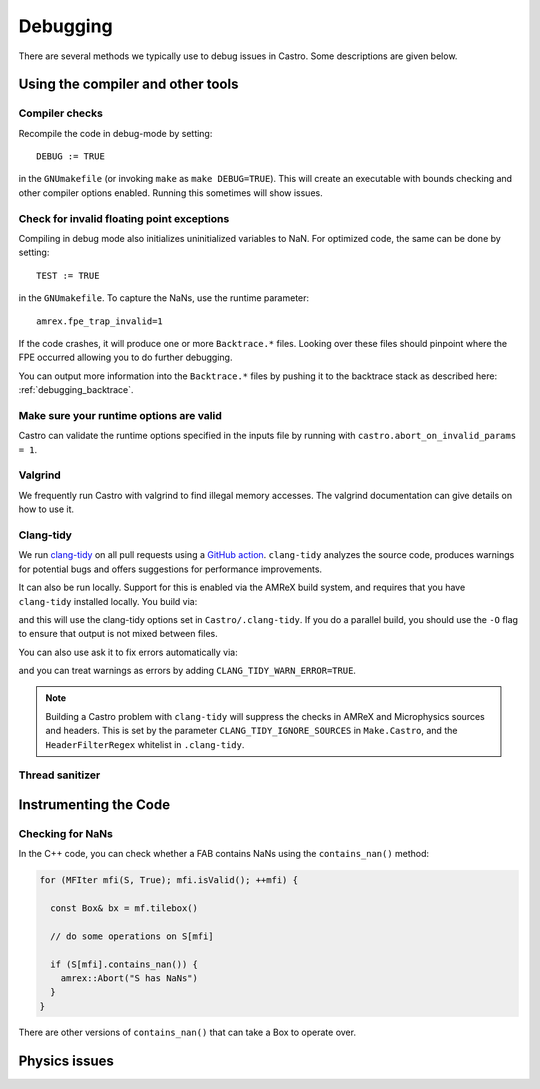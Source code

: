 *********
Debugging
*********

There are several methods we typically use to debug issues in Castro.
Some descriptions are given below.

Using the compiler and other tools
==================================

Compiler checks
---------------

Recompile the code in debug-mode by setting::

   DEBUG := TRUE

in the ``GNUmakefile`` (or invoking ``make`` as ``make DEBUG=TRUE``).
This will create an executable with bounds checking and other compiler
options enabled.  Running this sometimes will show issues.


Check for invalid floating point exceptions
-------------------------------------------

Compiling in debug mode also initializes uninitialized variables to
NaN.  For optimized code, the same can be done by setting::

   TEST := TRUE

in the ``GNUmakefile``.  To capture the NaNs, use the runtime parameter::

   amrex.fpe_trap_invalid=1

If the code crashes, it will produce one or more ``Backtrace.*``
files.  Looking over these files should pinpoint where the FPE
occurred allowing you to do further debugging.

You can output more information into the ``Backtrace.*`` files by
pushing it to the backtrace stack as described here:
:ref:`debugging_backtrace`.

Make sure your runtime options are valid
----------------------------------------

Castro can validate the runtime options specified in the inputs file
by running with ``castro.abort_on_invalid_params = 1``.


Valgrind
--------

We frequently run Castro with valgrind to find illegal memory
accesses.  The valgrind documentation can give details on how to use
it.


Clang-tidy
----------

.. index:: clang-tidy

We run `clang-tidy <https://clang.llvm.org/extra/clang-tidy/>`_ on all
pull requests using a `GitHub action
<https://github.com/AMReX-Astro/cpp-linter-action>`_. ``clang-tidy``
analyzes the source code, produces warnings for potential bugs and
offers suggestions for performance improvements.

It can also be run locally. Support for this is enabled via the AMReX build system,
and requires that you have  ``clang-tidy`` installed locally.  You build via:

.. prompt:: bash

   make USE_CLANG_TIDY=TRUE

and this will use the clang-tidy options set in
``Castro/.clang-tidy``.  If you do a parallel build, you should use
the ``-O`` flag to ensure that output is not mixed between files.

You can also use ask it to fix errors automatically via:

.. prompt:: bash

   make USE_CLANG_TIDY=TRUE CLANG_TIDY="clang-tidy --fix-errors"

and you can treat warnings as errors by adding ``CLANG_TIDY_WARN_ERROR=TRUE``.

.. note::

   Building a Castro problem with ``clang-tidy`` will suppress the
   checks in AMReX and Microphysics sources and headers.  This is set by
   the parameter ``CLANG_TIDY_IGNORE_SOURCES`` in ``Make.Castro``, and
   the ``HeaderFilterRegex`` whitelist in ``.clang-tidy``.


Thread sanitizer
----------------



Instrumenting the Code
======================

Checking for NaNs
-----------------

In the C++ code, you can check whether a FAB contains NaNs using
the ``contains_nan()`` method:

.. code-block:: c++

   for (MFIter mfi(S, True); mfi.isValid(); ++mfi) {

     const Box& bx = mf.tilebox()

     // do some operations on S[mfi]

     if (S[mfi].contains_nan()) {
       amrex::Abort("S has NaNs")
     }
   }

There are other versions of ``contains_nan()`` that can take a Box
to operate over.



Physics issues
==============
